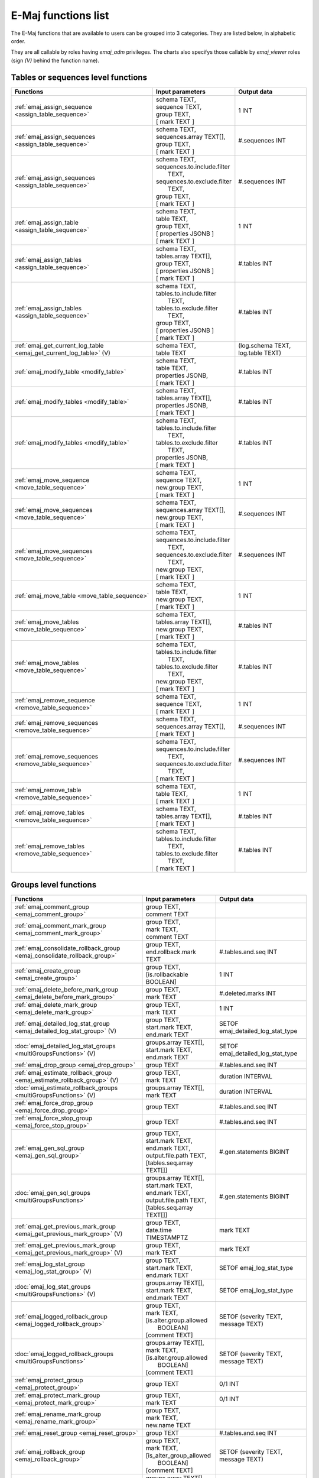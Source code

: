 E-Maj functions list
====================

The E-Maj functions that are available to users can be grouped into 3 categories. They are listed below, in alphabetic order.

They are all callable by roles having *emaj_adm* privileges. The charts also specifys those callable by *emaj_viewer* roles (sign *(V)* behind the function name).

Tables or sequences level functions
-----------------------------------

+--------------------------------------------------+-------------------------------+---------------------------------------+
| Functions                                        | Input parameters              | Output data                           |
+==================================================+===============================+=======================================+
| :ref:`emaj_assign_sequence                       | | schema TEXT,                | 1 INT                                 |
| <assign_table_sequence>`                         | | sequence TEXT,              |                                       |
|                                                  | | group TEXT,                 |                                       |
|                                                  | | [ mark TEXT ]               |                                       |
+--------------------------------------------------+-------------------------------+---------------------------------------+
| :ref:`emaj_assign_sequences                      | | schema TEXT,                | #.sequences INT                       |
| <assign_table_sequence>`                         | | sequences.array TEXT[],     |                                       |
|                                                  | | group TEXT,                 |                                       |
|                                                  | | [ mark TEXT ]               |                                       |
+--------------------------------------------------+-------------------------------+---------------------------------------+
| :ref:`emaj_assign_sequences                      | | schema TEXT,                | #.sequences INT                       |
| <assign_table_sequence>`                         | | sequences.to.include.filter |                                       |
|                                                  | |   TEXT,                     |                                       |
|                                                  | | sequences.to.exclude.filter |                                       |
|                                                  | |   TEXT,                     |                                       |
|                                                  | | group TEXT,                 |                                       |
|                                                  | | [ mark TEXT ]               |                                       |
+--------------------------------------------------+-------------------------------+---------------------------------------+
| :ref:`emaj_assign_table                          | | schema TEXT,                | 1 INT                                 |
| <assign_table_sequence>`                         | | table TEXT,                 |                                       |
|                                                  | | group TEXT,                 |                                       |
|                                                  | | [ properties JSONB ]        |                                       |
|                                                  | | [ mark TEXT ]               |                                       |
+--------------------------------------------------+-------------------------------+---------------------------------------+
| :ref:`emaj_assign_tables                         | | schema TEXT,                | #.tables INT                          |
| <assign_table_sequence>`                         | | tables.array TEXT[],        |                                       |
|                                                  | | group TEXT,                 |                                       |
|                                                  | | [ properties JSONB ]        |                                       |
|                                                  | | [ mark TEXT ]               |                                       |
+--------------------------------------------------+-------------------------------+---------------------------------------+
| :ref:`emaj_assign_tables                         | | schema TEXT,                | #.tables INT                          |
| <assign_table_sequence>`                         | | tables.to.include.filter    |                                       |
|                                                  | |   TEXT,                     |                                       |
|                                                  | | tables.to.exclude.filter    |                                       |
|                                                  | |   TEXT,                     |                                       |
|                                                  | | group TEXT,                 |                                       |
|                                                  | | [ properties JSONB ]        |                                       |
|                                                  | | [ mark TEXT ]               |                                       |
+--------------------------------------------------+-------------------------------+---------------------------------------+
| :ref:`emaj_get_current_log_table                 | | schema TEXT,                | (log.schema TEXT, log.table TEXT)     |
| <emaj_get_current_log_table>` (V)                | | table TEXT                  |                                       |
+--------------------------------------------------+-------------------------------+---------------------------------------+
| :ref:`emaj_modify_table                          | | schema TEXT,                | #.tables INT                          |
| <modify_table>`                                  | | table TEXT,                 |                                       |
|                                                  | | properties JSONB,           |                                       |
|                                                  | | [ mark TEXT ]               |                                       |
+--------------------------------------------------+-------------------------------+---------------------------------------+
| :ref:`emaj_modify_tables                         | | schema TEXT,                | #.tables INT                          |
| <modify_table>`                                  | | tables.array TEXT[],        |                                       |
|                                                  | | properties JSONB,           |                                       |
|                                                  | | [ mark TEXT ]               |                                       |
+--------------------------------------------------+-------------------------------+---------------------------------------+
| :ref:`emaj_modify_tables                         | | schema TEXT,                | #.tables INT                          |
| <modify_table>`                                  | | tables.to.include.filter    |                                       |
|                                                  | |   TEXT,                     |                                       |
|                                                  | | tables.to.exclude.filter    |                                       |
|                                                  | |   TEXT,                     |                                       |
|                                                  | | properties JSONB,           |                                       |
|                                                  | | [ mark TEXT ]               |                                       |
+--------------------------------------------------+-------------------------------+---------------------------------------+
| :ref:`emaj_move_sequence                         | | schema TEXT,                | 1 INT                                 |
| <move_table_sequence>`                           | | sequence TEXT,              |                                       |
|                                                  | | new.group TEXT,             |                                       |
|                                                  | | [ mark TEXT ]               |                                       |
+--------------------------------------------------+-------------------------------+---------------------------------------+
| :ref:`emaj_move_sequences                        | | schema TEXT,                | #.sequences INT                       |
| <move_table_sequence>`                           | | sequences.array TEXT[],     |                                       |
|                                                  | | new.group TEXT,             |                                       |
|                                                  | | [ mark TEXT ]               |                                       |
+--------------------------------------------------+-------------------------------+---------------------------------------+
| :ref:`emaj_move_sequences                        | | schema TEXT,                | #.sequences INT                       |
| <move_table_sequence>`                           | | sequences.to.include.filter |                                       |
|                                                  | |   TEXT,                     |                                       |
|                                                  | | sequences.to.exclude.filter |                                       |
|                                                  | |   TEXT,                     |                                       |
|                                                  | | new.group TEXT,             |                                       |
|                                                  | | [ mark TEXT ]               |                                       |
+--------------------------------------------------+-------------------------------+---------------------------------------+
| :ref:`emaj_move_table                            | | schema TEXT,                | 1 INT                                 |
| <move_table_sequence>`                           | | table TEXT,                 |                                       |
|                                                  | | new.group TEXT,             |                                       |
|                                                  | | [ mark TEXT ]               |                                       |
+--------------------------------------------------+-------------------------------+---------------------------------------+
| :ref:`emaj_move_tables                           | | schema TEXT,                | #.tables INT                          |
| <move_table_sequence>`                           | | tables.array TEXT[],        |                                       |
|                                                  | | new.group TEXT,             |                                       |
|                                                  | | [ mark TEXT ]               |                                       |
+--------------------------------------------------+-------------------------------+---------------------------------------+
| :ref:`emaj_move_tables                           | | schema TEXT,                | #.tables INT                          |
| <move_table_sequence>`                           | | tables.to.include.filter    |                                       |
|                                                  | |   TEXT,                     |                                       |
|                                                  | | tables.to.exclude.filter    |                                       |
|                                                  | |   TEXT,                     |                                       |
|                                                  | | new.group TEXT,             |                                       |
|                                                  | | [ mark TEXT ]               |                                       |
+--------------------------------------------------+-------------------------------+---------------------------------------+
| :ref:`emaj_remove_sequence                       | | schema TEXT,                | 1 INT                                 |
| <remove_table_sequence>`                         | | sequence TEXT,              |                                       |
|                                                  | | [ mark TEXT ]               |                                       |
+--------------------------------------------------+-------------------------------+---------------------------------------+
| :ref:`emaj_remove_sequences                      | | schema TEXT,                | #.sequences INT                       |
| <remove_table_sequence>`                         | | sequences.array TEXT[],     |                                       |
|                                                  | | [ mark TEXT ]               |                                       |
+--------------------------------------------------+-------------------------------+---------------------------------------+
| :ref:`emaj_remove_sequences                      | | schema TEXT,                | #.sequences INT                       |
| <remove_table_sequence>`                         | | sequences.to.include.filter |                                       |
|                                                  | |   TEXT,                     |                                       |
|                                                  | | sequences.to.exclude.filter |                                       |
|                                                  | |   TEXT,                     |                                       |
|                                                  | | [ mark TEXT ]               |                                       |
+--------------------------------------------------+-------------------------------+---------------------------------------+
| :ref:`emaj_remove_table                          | | schema TEXT,                | 1 INT                                 |
| <remove_table_sequence>`                         | | table TEXT,                 |                                       |
|                                                  | | [ mark TEXT ]               |                                       |
+--------------------------------------------------+-------------------------------+---------------------------------------+
| :ref:`emaj_remove_tables                         | | schema TEXT,                | #.tables INT                          |
| <remove_table_sequence>`                         | | tables.array TEXT[],        |                                       |
|                                                  | | [ mark TEXT ]               |                                       |
+--------------------------------------------------+-------------------------------+---------------------------------------+
| :ref:`emaj_remove_tables                         | | schema TEXT,                | #.tables INT                          |
| <remove_table_sequence>`                         | | tables.to.include.filter    |                                       |
|                                                  | |   TEXT,                     |                                       |
|                                                  | | tables.to.exclude.filter    |                                       |
|                                                  | |   TEXT,                     |                                       |
|                                                  | | [ mark TEXT ]               |                                       |
+--------------------------------------------------+-------------------------------+---------------------------------------+


Groups level functions
----------------------

+--------------------------------------------------+-------------------------------+---------------------------------------+
| Functions                                        | Input parameters              | Output data                           |
+==================================================+===============================+=======================================+
| :ref:`emaj_comment_group                         | | group TEXT,                 |                                       |
| <emaj_comment_group>`                            | | comment TEXT                |                                       |
+--------------------------------------------------+-------------------------------+---------------------------------------+
| :ref:`emaj_comment_mark_group                    | | group TEXT,                 |                                       |
| <emaj_comment_mark_group>`                       | | mark TEXT,                  |                                       |
|                                                  | | comment TEXT                |                                       |
+--------------------------------------------------+-------------------------------+---------------------------------------+
| :ref:`emaj_consolidate_rollback_group            | | group TEXT,                 | #.tables.and.seq INT                  |
| <emaj_consolidate_rollback_group>`               | | end.rollback.mark TEXT      |                                       |
+--------------------------------------------------+-------------------------------+---------------------------------------+
| :ref:`emaj_create_group                          | | group TEXT,                 | 1 INT                                 |
| <emaj_create_group>`                             | | [is.rollbackable BOOLEAN]   |                                       |
+--------------------------------------------------+-------------------------------+---------------------------------------+
| :ref:`emaj_delete_before_mark_group              | | group TEXT,                 | #.deleted.marks INT                   |
| <emaj_delete_before_mark_group>`                 | | mark TEXT                   |                                       |
+--------------------------------------------------+-------------------------------+---------------------------------------+
| :ref:`emaj_delete_mark_group                     | | group TEXT,                 | 1 INT                                 |
| <emaj_delete_mark_group>`                        | | mark TEXT                   |                                       |
+--------------------------------------------------+-------------------------------+---------------------------------------+
| :ref:`emaj_detailed_log_stat_group               | | group TEXT,                 | SETOF emaj_detailed_log_stat_type     |
| <emaj_detailed_log_stat_group>` (V)              | | start.mark TEXT,            |                                       |
|                                                  | | end.mark TEXT               |                                       |
+--------------------------------------------------+-------------------------------+---------------------------------------+
| :doc:`emaj_detailed_log_stat_groups              | | groups.array TEXT[],        | SETOF emaj_detailed_log_stat_type     |
| <multiGroupsFunctions>` (V)                      | | start.mark TEXT,            |                                       |
|                                                  | | end.mark TEXT               |                                       |
+--------------------------------------------------+-------------------------------+---------------------------------------+
| :ref:`emaj_drop_group                            | | group TEXT                  | #.tables.and.seq INT                  |
| <emaj_drop_group>`                               |                               |                                       |
+--------------------------------------------------+-------------------------------+---------------------------------------+
| :ref:`emaj_estimate_rollback_group               | | group TEXT,                 | duration INTERVAL                     |
| <emaj_estimate_rollback_group>` (V)              | | mark TEXT                   |                                       |
+--------------------------------------------------+-------------------------------+---------------------------------------+
| :doc:`emaj_estimate_rollback_groups              | | groups.array TEXT[],        | duration INTERVAL                     |
| <multiGroupsFunctions>` (V)                      | | mark TEXT                   |                                       |
+--------------------------------------------------+-------------------------------+---------------------------------------+
| :ref:`emaj_force_drop_group                      | | group TEXT                  | #.tables.and.seq INT                  |
| <emaj_force_drop_group>`                         |                               |                                       |
+--------------------------------------------------+-------------------------------+---------------------------------------+
| :ref:`emaj_force_stop_group                      | | group TEXT                  | #.tables.and.seq INT                  |
| <emaj_force_stop_group>`                         |                               |                                       |
+--------------------------------------------------+-------------------------------+---------------------------------------+
| :ref:`emaj_gen_sql_group                         | | group TEXT,                 | #.gen.statements BIGINT               |
| <emaj_gen_sql_group>`                            | | start.mark TEXT,            |                                       |
|                                                  | | end.mark TEXT,              |                                       |
|                                                  | | output.file.path TEXT,      |                                       |
|                                                  | | [tables.seq.array TEXT[]]   |                                       |
+--------------------------------------------------+-------------------------------+---------------------------------------+
| :doc:`emaj_gen_sql_groups                        | | groups.array TEXT[],        | #.gen.statements BIGINT               |
| <multiGroupsFunctions>`                          | | start.mark TEXT,            |                                       |
|                                                  | | end.mark TEXT,              |                                       |
|                                                  | | output.file.path TEXT,      |                                       |
|                                                  | | [tables.seq.array TEXT[]]   |                                       |
+--------------------------------------------------+-------------------------------+---------------------------------------+
| :ref:`emaj_get_previous_mark_group               | | group TEXT,                 | mark TEXT                             |
| <emaj_get_previous_mark_group>` (V)              | | date.time TIMESTAMPTZ       |                                       |
+--------------------------------------------------+-------------------------------+---------------------------------------+
| :ref:`emaj_get_previous_mark_group               | | group TEXT,                 | mark TEXT                             |
| <emaj_get_previous_mark_group>` (V)              | | mark TEXT                   |                                       |
+--------------------------------------------------+-------------------------------+---------------------------------------+
| :ref:`emaj_log_stat_group                        | | group TEXT,                 | SETOF emaj_log_stat_type              |
| <emaj_log_stat_group>` (V)                       | | start.mark TEXT,            |                                       |
|                                                  | | end.mark TEXT               |                                       |
+--------------------------------------------------+-------------------------------+---------------------------------------+
| :doc:`emaj_log_stat_groups                       | | groups.array TEXT[],        | SETOF emaj_log_stat_type              |
| <multiGroupsFunctions>` (V)                      | | start.mark TEXT,            |                                       |
|                                                  | | end.mark TEXT               |                                       |
+--------------------------------------------------+-------------------------------+---------------------------------------+
| :ref:`emaj_logged_rollback_group                 | | group TEXT,                 | SETOF (severity TEXT, message TEXT)   |
| <emaj_logged_rollback_group>`                    | | mark TEXT,                  |                                       |
|                                                  | | [is.alter.group.allowed     |                                       |
|                                                  | |  BOOLEAN]                   |                                       |
|                                                  | | [comment TEXT]              |                                       |
+--------------------------------------------------+-------------------------------+---------------------------------------+
| :doc:`emaj_logged_rollback_groups                | | groups.array TEXT[],        | SETOF (severity TEXT, message TEXT)   |
| <multiGroupsFunctions>`                          | | mark TEXT,                  |                                       |
|                                                  | | [is.alter.group.allowed     |                                       |
|                                                  | |  BOOLEAN]                   |                                       |
|                                                  | | [comment TEXT]              |                                       |
+--------------------------------------------------+-------------------------------+---------------------------------------+
| :ref:`emaj_protect_group                         | | group TEXT                  | 0/1 INT                               |
| <emaj_protect_group>`                            |                               |                                       |
+--------------------------------------------------+-------------------------------+---------------------------------------+
| :ref:`emaj_protect_mark_group                    | | group TEXT,                 | 0/1 INT                               |
| <emaj_protect_mark_group>`                       | | mark TEXT                   |                                       |
+--------------------------------------------------+-------------------------------+---------------------------------------+
| :ref:`emaj_rename_mark_group                     | | group TEXT,                 |                                       |
| <emaj_rename_mark_group>`                        | | mark TEXT,                  |                                       |
|                                                  | | new.name TEXT               |                                       |
+--------------------------------------------------+-------------------------------+---------------------------------------+
| :ref:`emaj_reset_group                           | | group TEXT                  | #.tables.and.seq INT                  |
| <emaj_reset_group>`                              |                               |                                       |
+--------------------------------------------------+-------------------------------+---------------------------------------+
| :ref:`emaj_rollback_group                        | | group TEXT,                 | SETOF (severity TEXT, message TEXT)   |
| <emaj_rollback_group>`                           | | mark TEXT,                  |                                       |
|                                                  | | [is_alter_group_allowed     |                                       |
|                                                  | |  BOOLEAN]                   |                                       |
|                                                  | | [comment TEXT]              |                                       |
+--------------------------------------------------+-------------------------------+---------------------------------------+
| :doc:`emaj_rollback_groups                       | | groups.array TEXT[],        | SETOF (severity TEXT, message TEXT)   |
| <multiGroupsFunctions>`                          | | mark TEXT,                  |                                       |
|                                                  | | [is_alter_group_allowed     |                                       |
|                                                  | |  BOOLEAN]                   |                                       |
|                                                  | | [comment TEXT]              |                                       |
+--------------------------------------------------+-------------------------------+---------------------------------------+
| :ref:`emaj_set_mark_group                        | | group TEXT,                 | #.tables.and.seq INT                  |
| <emaj_set_mark_group>`                           | | [mark TEXT]                 |                                       |
+--------------------------------------------------+-------------------------------+---------------------------------------+
| :doc:`emaj_set_mark_groups                       | | groups.array TEXT[],        | #.tables.and.seq INT                  |
| <multiGroupsFunctions>`                          | | [mark TEXT]                 |                                       |
+--------------------------------------------------+-------------------------------+---------------------------------------+
| :ref:`emaj_snap_group                            | | group TEXT,                 | #.tables.and.seq INT                  |
| <emaj_snap_group>`                               | | directory TEXT,             |                                       |
|                                                  | | copy.options TEXT           |                                       |
+--------------------------------------------------+-------------------------------+---------------------------------------+
| :ref:`emaj_snap_log_group                        | | group TEXT,                 | #.tables.and.seq INT                  |
| <emaj_snap_log_group>`                           | | start.mark TEXT,            |                                       |
|                                                  | | end.mark TEXT,              |                                       |
|                                                  | | directory TEXT,             |                                       |
|                                                  | | copy.options TEXT           |                                       |
+--------------------------------------------------+-------------------------------+---------------------------------------+
| :ref:`emaj_start_group                           | | group TEXT,                 | #.tables.and.seq INT                  |
| <emaj_start_group>`                              | | [mark TEXT],                |                                       |
|                                                  | | [reset.log BOOLEAN]         |                                       |
+--------------------------------------------------+-------------------------------+---------------------------------------+
| :doc:`emaj_start_groups                          | | groups.array TEXT[],        | #.tables.and.seq INT                  |
| <multiGroupsFunctions>`                          | | [mark TEXT],                |                                       |
|                                                  | | [reset.log BOOLEAN]         |                                       |
+--------------------------------------------------+-------------------------------+---------------------------------------+
| :ref:`emaj_stop_group                            | | group TEXT,                 | #.tables.and.seq INT                  |
| <emaj_stop_group>`                               | | [mark TEXT]                 |                                       |
+--------------------------------------------------+-------------------------------+---------------------------------------+
| :doc:`emaj_stop_groups                           | | groups.array TEXT[],        | #.tables.and.seq INT                  |
| <multiGroupsFunctions>`                          | | [mark TEXT]                 |                                       |
+--------------------------------------------------+-------------------------------+---------------------------------------+
| :ref:`emaj_unprotect_group                       | | group TEXT                  | 0/1 INT                               |
| <emaj_unprotect_group>`                          |                               |                                       |
+--------------------------------------------------+-------------------------------+---------------------------------------+
| :ref:`emaj_unprotect_mark_group                  | | group TEXT,                 | 0/1 INT                               |
| <emaj_unprotect_mark_group>`                     | | mark TEXT                   |                                       |
+--------------------------------------------------+-------------------------------+---------------------------------------+

General purpose functions
-------------------------
+--------------------------------------------------+-------------------------------+---------------------------------------+
| Functions                                        | Input parameters              | Output data                           |
+==================================================+===============================+=======================================+
| :ref:`emaj_cleanup_rollback_state                |                               | #.rollback INT                        |
| <emaj_cleanup_rollback_state>`                   |                               |                                       |
+--------------------------------------------------+-------------------------------+---------------------------------------+
| :ref:`emaj_disable_protection_by_event_triggers  |                               | #.triggers INT                        |
| <emaj_disable_protection_by_event_triggers>`     |                               |                                       |
+--------------------------------------------------+-------------------------------+---------------------------------------+
| :ref:`emaj_enable_protection_by_event_triggers   |                               | #.triggers INT                        |
| <emaj_enable_protection_by_event_triggers>`      |                               |                                       |
+--------------------------------------------------+-------------------------------+---------------------------------------+
| :ref:`emaj_export_groups_configuration           | | NULL,                       | configuration JSON                    |
| <export_groups_conf>`                            | | [groups.array TEXT[]]       |                                       |
+--------------------------------------------------+-------------------------------+---------------------------------------+
| :ref:`emaj_export_groups_configuration           | | file.path TEXT,             | #.groups INT                          |
| <export_groups_conf>`                            | | [groups.array TEXT[]]       |                                       |
+--------------------------------------------------+-------------------------------+---------------------------------------+
| :ref:`emaj_export_parameters_configuration       |                               | parameters JSON                       |
| <export_param_conf>`                             |                               |                                       |
+--------------------------------------------------+-------------------------------+---------------------------------------+
| :ref:`emaj_export_parameters_configuration       | file.path TEXT                | #.parameters INT                      |
| <export_param_conf>`                             |                               |                                       |
+--------------------------------------------------+-------------------------------+---------------------------------------+
| :ref:`emaj_get_consolidable_rollbacks            |                               | SETOF emaj_consolidable_rollback_type |
| <emaj_get_consolidable_rollbacks>` (V)           |                               |                                       |
+--------------------------------------------------+-------------------------------+---------------------------------------+
| :ref:`emaj_import_groups_configuration           | | groups JSON,                | #.groups INT                          |
| <import_groups_conf>`                            | | [groups.array TEXT[]],      |                                       |
|                                                  | | [alter.logging.groups       |                                       |
|                                                  | |  BOOLEAN],                  |                                       |
|                                                  | | [mark TEXT]                 |                                       |
+--------------------------------------------------+-------------------------------+---------------------------------------+
| :ref:`emaj_import_groups_configuration           | | file.path TEXT,             | #.groups INT                          |
| <import_groups_conf>`                            | | [groups.array TEXT[]],      |                                       |
|                                                  | | [alter.logging.groups       |                                       |
|                                                  | |  BOOLEAN],                  |                                       |
|                                                  | | [mark TEXT]                 |                                       |
+--------------------------------------------------+-------------------------------+---------------------------------------+
| :ref:`emaj_import_parameters_configuration       | | parameters JSON,            | #.parameters INT                      |
| <import_param_conf>`                             | | [delete.conf BOOLEAN)]      |                                       |
+--------------------------------------------------+-------------------------------+---------------------------------------+
| :ref:`emaj_import_parameters_configuration       | | file.path TEXT,             | #.parameters INT                      |
| <import_param_conf>`                             | | [delete.conf BOOLEAN)]      |                                       |
+--------------------------------------------------+-------------------------------+---------------------------------------+
| :ref:`emaj_purge_histories                       | retention.delay INTERVAL      |                                       |
| <emaj_purge_histories>`                          |                               |                                       |
+--------------------------------------------------+-------------------------------+---------------------------------------+
| :ref:`emaj_rollback_activity                     |                               | SETOF emaj_rollback_activity_type     |
| <emaj_rollback_activity>` (V)                    |                               |                                       |
+--------------------------------------------------+-------------------------------+---------------------------------------+
| :ref:`emaj_verify_all                            |                               | SETOF TEXT                            |
| <emaj_verify_all>` (V)                           |                               |                                       |
+--------------------------------------------------+-------------------------------+---------------------------------------+
